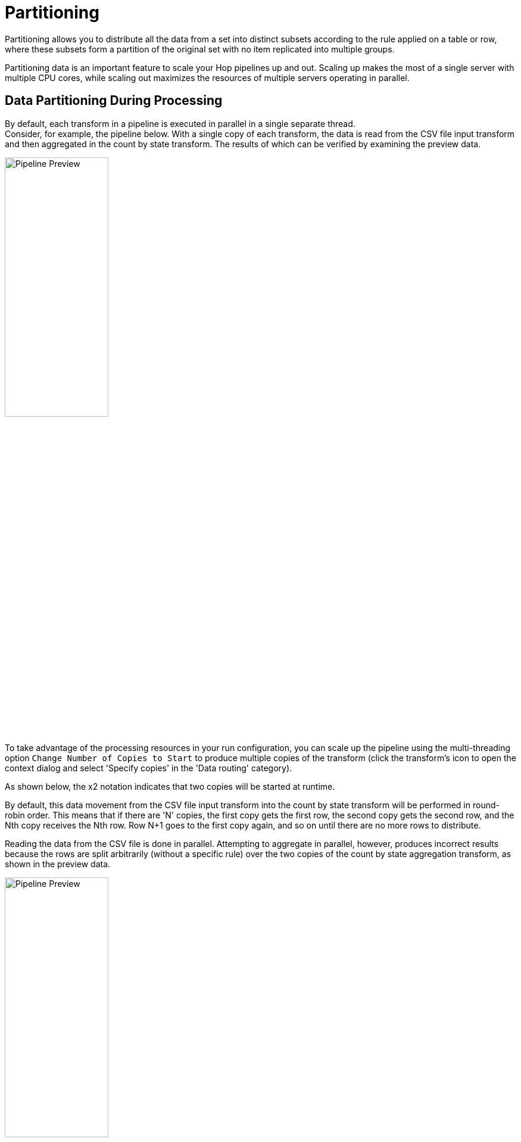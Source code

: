 ////
Licensed to the Apache Software Foundation (ASF) under one
or more contributor license agreements.  See the NOTICE file
distributed with this work for additional information
regarding copyright ownership.  The ASF licenses this file
to you under the Apache License, Version 2.0 (the
"License"); you may not use this file except in compliance
with the License.  You may obtain a copy of the License at
  http://www.apache.org/licenses/LICENSE-2.0
Unless required by applicable law or agreed to in writing,
software distributed under the License is distributed on an
"AS IS" BASIS, WITHOUT WARRANTIES OR CONDITIONS OF ANY
KIND, either express or implied.  See the License for the
specific language governing permissions and limitations
under the License.
////
:imagesdir: ../assets/images
:description: Partitioning allows you to distribute all the data from a set into distinct subsets according to the rule applied on a table or row, where these subsets form a partition of the original set with no item replicated into multiple groups.

= Partitioning

Partitioning allows you to distribute all the data from a set into distinct subsets according to the rule applied on a table or row, where these subsets form a partition of the original set with no item replicated into multiple groups.

Partitioning data is an important feature to scale your Hop pipelines up and out.
Scaling up makes the most of a single server with multiple CPU cores, while scaling out maximizes the resources of multiple servers operating in parallel.

== Data Partitioning During Processing

By default, each transform in a pipeline is executed in parallel in a single separate thread. +
Consider, for example, the pipeline below.
With a single copy of each transform, the data is read from the CSV file input transform and then aggregated in the count by state transform.
The results of which can be verified by examining the preview data.

image::hop-gui/pipeline/partitionining-preview.png[Pipeline Preview,width="45%"]

To take advantage of the processing resources in your run configuration, you can scale up the pipeline using the multi-threading option `Change Number of Copies to Start` to produce multiple copies of the transform (click the transform's icon to open the context dialog and select 'Specify copies' in the 'Data routing' category).

As shown below, the x2 notation indicates that two copies will be started at runtime.

By default, this data movement from the CSV file input transform into the count by state transform will be performed in round-robin order.
This means that if there are 'N' copies, the first copy gets the first row, the second copy gets the second row, and the Nth copy receives the Nth row.
Row N+1 goes to the first copy again, and so on until there are no more rows to distribute.

Reading the data from the CSV file is done in parallel.
Attempting to aggregate in parallel, however, produces incorrect results because the rows are split arbitrarily (without a specific rule) over the two copies of the count by state aggregation transform, as shown in the preview data.

image::hop-gui/pipeline/partitionining-preview-2.png[Pipeline Preview,width="45%"]

== Understand repartitioning logic

Data distribution in the transforms is shown in the following table.

image::hop-gui/pipeline/partitionining-preview-table.png[Pipeline Preview Table,width="65%"]

As you can see, the CSV file input transform divides the work between two transform copies and each copy reads 5000 rows of data.
However, these 2 transform copies also need to make sure that the rows end up on the correct count by state transform copy where they arrive in a 5004/4996 split.
Because of that, it is a general rule that the transform performing the repartitioning (row redistribution) of the data (a non-partitioned transform before a partitioned one) has internal buffers from every source transform copy to every target transform copy, as shown below.

image::hop-gui/pipeline/partitionining-buffers.png[Partitioning Buffers,width="45%"]

This is where partitioning data becomes a useful concept, as it applies specific rule-based direction for aggregation, directing rows from the same state to the same transform copy, so that the rows are not split arbitrarily.
In the example below, a xref:metadata-types/partition-schema.adoc[partition schema] called State was applied to the count by state transform and the Remainder of division partitioning rule was applied to the State field.
Now, the count by state aggregation transform produces consistent correct results because the rows were split up according to the partition schema and rule, as shown in the preview data.

image::hop-gui/pipeline/partitionining-partition-schema.png[Partition Schema,width="45%"]

image::hop-gui/pipeline/partitionining-partitioned.png[Pipeline Transform Partitioned,width="45%"]

== Partitioning data over tables

The Table output transform supports partitioning rows of data to different tables.
When configured to accept the table name from a Partitioning field, the PDI client will output the rows to the appropriate table.
You can also Partition data per month or Partition data per day.
To ensure that all the necessary tables exist, we recommend creating them in a separate pipeline.

image::hop-gui/pipeline/partitionining-table.png[Partitioned Table Transform,width="45%"]

== Use partitioning

The partitioning method you use can be based on any criteria, can include no rule (round-robin row distribution), or can be created using a partitioning method plugin.
The idea is to establish a criterion by which to partition the data, so that resulting storage and processing groups are logically independent from each other.

Step One: setup the partition schema:

. First, configure a partition schema.
A partition schema defines how many ways the row stream will be split.
The names used for the partitions can be anything you like.
. Next, apply the partition schema to the Group By transform.
By applying a partition schema to a transform, a matching set of transform copies is started automatically (for example, if applying a partition schema with three partitions, three transform copies are launched).

Step Two: select the partitioning method:

* Establish the partitioning method for the transform, which defines the rule for row distribution across the copies.
The Remainder of division rule allows rows with the same state value to be sent to the same transform copy and the distribution of similar rows among the transforms.
If the modulo is calculated on a non-integer value, the PDI client calculates the modulo on a checksum created from the String, Date, and Number value.

NOTE: When you run the pipeline, there are no guarantees as to which page name goes to which transform copy, only that any page name encountered is consistently forwarded to the same transform copy.

== Use data swimlanes

When a partitioned transform passes data to another partitioned transform with the same partition schema, the data is kept in swimlanes because no repartitioning needs to be done.
As illustrated below, no extra buffers (row sets) are allocated between the copies of transforms count by state and Replace in string.

image::hop-gui/pipeline/partitionining-swimlanes-1.png[Partitioning - Swimlanes,width="45%"]


The transform copies remain isolated from one another and the rows of data travel in swimlanes.
No extra work needs to be done to keep the data partitioned, so you can chain as many partitioned transforms as needed.
This will internally be executed as shown in the following illustration.

image::hop-gui/pipeline/partitionining-swimlanes-2.png[Partitioning - Swimlanes,width="45%"]

== Rules for partitioning

When you use partitioning, the logic used for distribution, repartitioning, and buffer allocations will be dependent upon the following rules:

* A partitioned transform causes one transform copy to be executed per partition in the partition schema.
* When a transform needs to repartition the data, the transform creates buffers (row sets) from each source transform copy to each target transform copy (partition).
* When rows of data pass from a non-partitioned transform to a partitioned one, data is repartitioned and extra buffers are allocated.
* When rows of data, partitioned with the same partition schema, pass from a partitioned transform to another partitioned transform, data is not repartitioned.
* When rows of data, partitioned with a different partition schema, pass from a partitioned transform to another partitioned transform, data is repartitioned.


